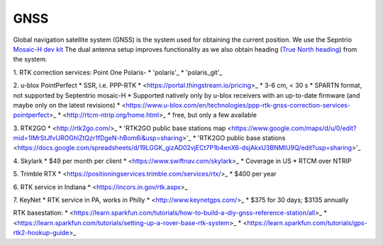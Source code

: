 .. _doc_gnss:

GNSS
=========================

Global navigation satellite system (GNSS) is the system used for obtaining the current position. We use the Sepntrio `Mosaic-H dev kit <https://shop.septentrio.com/en/shop/mosaic-h-gnss-heading-module-development-kit-2-gnss-antennae?utm_medium=website&utm_source=GNSS%20receivers%20or%20modules%20%20Page%20mosaic-H%20-%20CTA%20to%20webshop>`_
The dual antenna setup improves functionality as we also obtain heading (`True North heading <https://airplaneacademy.com/whats-the-difference-between-true-and-magnetic-heading-explained/#:~:text=True%20heading%20is%20your%20direction,being%20hundreds%20of%20miles%20apart.>`_) from the system.

1. RTK correction services:
Point One Polaris-
* 'polaris'_
* 'polaris_git'_

.. polaris: https://pointonenav.com/polaris
.. polaris_git: https://github.com/PointOneNav/polaris

2. u-blox PointPerfect
* SSR, i.e. PPP-RTK
* <https://portal.thingstream.io/pricing>_
* 3-6 cm, < 30 s
* SPARTN format, not supported by Septentrio mosaic-H
* Supported natively only by u-blox receivers with an up-to-date firmware (and maybe only on the latest revisions)
* <https://www.u-blox.com/en/technologies/ppp-rtk-gnss-correction-services-pointperfect>_
* <http://rtcm-ntrip.org/home.html>_
* free, but only a few available

3. RTK2GO
* <http://rtk2go.com/>_
* 'RTK2GO public base stations map <https://www.google.com/maps/d/u/0/edit?mid=1IMrStJfvUROGhlZtQzr1fDgeN-hBom6i&usp=sharing>'_
* 'RTK2GO public base stations <https://docs.google.com/spreadsheets/d/19LGGK_gizAD02vjECt7P1b4enX6-dsjAkxU3BNMIU9Q/edit?usp=sharing>'_

4. Skylark
* $49 per month per client
* <https://www.swiftnav.com/skylark>_
* Coverage in US
* RTCM over NTRIP

5. Trimble RTX
* <https://positioningservices.trimble.com/services/rtx/>_
* $400 per year

6. RTK service in Indiana
* <https://incors.in.gov/rtk.aspx>_

7. KeyNet
* RTK service in PA, works in Philly
* <http://www.keynetgps.com/>_
* $375 for 30 days; $3135 annually

RTK basestation:
* <https://learn.sparkfun.com/tutorials/how-to-build-a-diy-gnss-reference-station/all>_
* <https://learn.sparkfun.com/tutorials/setting-up-a-rover-base-rtk-system>_
* <https://learn.sparkfun.com/tutorials/gps-rtk2-hookup-guide>_
